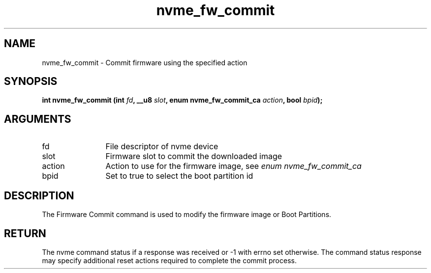 .TH "nvme_fw_commit" 2 "nvme_fw_commit" "February 2020" "libnvme Manual"
.SH NAME
nvme_fw_commit \- Commit firmware using the specified action
.SH SYNOPSIS
.B "int" nvme_fw_commit
.BI "(int " fd ","
.BI "__u8 " slot ","
.BI "enum nvme_fw_commit_ca " action ","
.BI "bool " bpid ");"
.SH ARGUMENTS
.IP "fd" 12
File descriptor of nvme device
.IP "slot" 12
Firmware slot to commit the downloaded image
.IP "action" 12
Action to use for the firmware image, see \fIenum nvme_fw_commit_ca\fP
.IP "bpid" 12
Set to true to select the boot partition id
.SH "DESCRIPTION"
The Firmware Commit command is used to modify the firmware image or Boot
Partitions.
.SH "RETURN"
The nvme command status if a response was received or -1 with errno
set otherwise. The command status response may specify additional
reset actions required to complete the commit process.
